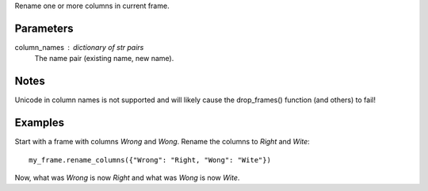 Rename one or more columns in current frame.

Parameters
----------
column_names : dictionary of str pairs
    The name pair (existing name, new name).

Notes
-----
Unicode in column names is not supported and will likely cause the
drop_frames() function (and others) to fail!

Examples
--------
Start with a frame with columns *Wrong* and *Wong*.
Rename the columns to *Right* and *Wite*::

    my_frame.rename_columns({"Wrong": "Right, "Wong": "Wite"})

Now, what was *Wrong* is now *Right* and what was *Wong* is now *Wite*.

